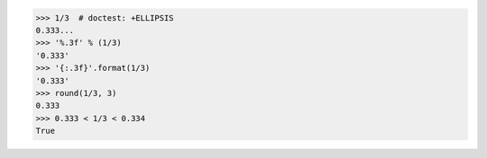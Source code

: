>>> 1/3  # doctest: +ELLIPSIS
0.333...
>>> '%.3f' % (1/3)
'0.333'
>>> '{:.3f}'.format(1/3)
'0.333'
>>> round(1/3, 3)
0.333
>>> 0.333 < 1/3 < 0.334
True

